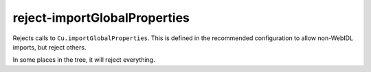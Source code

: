 reject-importGlobalProperties
=============================

Rejects calls to ``Cu.importGlobalProperties``. This is defined in the
recommended configuration to allow non-WebIDL imports, but reject others.

In some places in the tree, it will reject everything.
